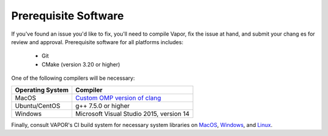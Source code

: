 Prerequisite Software
---------------------

If you've found an issue you'd like to fix, you'll need to compile Vapor, fix the issue at hand, and submit your chang
es for review and approval.  Prerequisite software for all platforms includes:
    
    * Git
      
    * CMake (version 3.20 or higher)

One of the following compilers will be necessary:

+-------------------+---------------------------------------------------------+
| Operating System  | Compiler                                                |
+===================+=========================================================+
| MacOS             | `Custom OMP version of clang                            |
|                   | <https://vaporawsbucket.s3.us-west-2.amazonaws.com/     |
|                   | portClang.tar.xz>`_                                     |
+-------------------+---------------------------------------------------------+
| Ubuntu/CentOS     | g++ 7.5.0 or higher                                     |
+-------------------+---------------------------------------------------------+
| Windows           | Microsoft Visual Studio 2015, version 14                |
+-------------------+---------------------------------------------------------+

Finally, consult VAPOR's CI build system for necessary system libraries on `MacOS <https://github.com/NCAR/VAPOR/blob/12dc436b76a503150f51676088014170de2180fe/.circleci/config.yml#L128>`_, `Windows <https://github.com/NCAR/VAPOR/blob/12dc436b76a503150f51676088014170de2180fe/.circleci/config.yml#L149>`_, and `Linux <https://github.com/NCAR/VAPOR/blob/12dc436b76a503150f51676088014170de2180fe/.circleci/config.yml#L356>`_.
